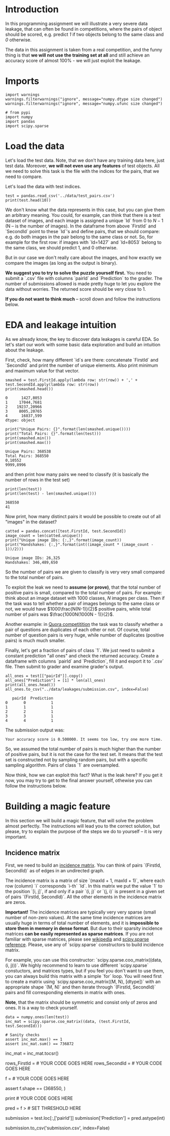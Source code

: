#+BEGIN_COMMENT
.. title: Data Leakages
.. slug: data-leakages
.. date: 2018-09-08 18:31:29 UTC-07:00
.. tags: assignment dataleaks
.. category: assignment
.. link: 
.. description: Data Leakage example.
.. type: text
#+END_COMMENT
#+OPTIONS: ^:{}
#+TOC: headlines 1

* Introduction

In this programming assignment we will illustrate a very severe data leakage, that can often be found in competitions, where the pairs of object should be scored, e.g. predict /1/ if two objects belong to the same class and /0/ otherwise. 

The data in this assignment is taken from a real competition, and the funny thing is that *we will not use the training set at all* and still achieve an accuracy score of almost 100% - we will just exploit the leakage.

* Imports

#+BEGIN_SRC ipython :session leakage :results none
import warnings
warnings.filterwarnings("ignore", message="numpy.dtype size changed")
warnings.filterwarnings("ignore", message="numpy.ufunc size changed")
#+END_SRC

#+BEGIN_SRC ipython :session leakage :results none
# from pypi
import numpy
import pandas
import scipy.sparse
#+END_SRC

* Load the data

Let's load the test data. Note, that we don't have any training data here, just test data. Moreover, *we will not even use any features* of test objects. All we need to solve this task is the file with the indices for the pairs, that we need to compare.

Let's load the data with test indices.

#+BEGIN_SRC ipython :session leakage :results output
test = pandas.read_csv('../data/test_pairs.csv')
print(test.head(10))
#+END_SRC

#+RESULTS:
#+begin_example
   pairId  FirstId  SecondId
0       0     1427      8053
1       1    17044      7681
2       2    19237     20966
3       3     8005     20765
4       4    16837       599
5       5     3657     12504
6       6     2836      7582
7       7     6136      6111
8       8    23295      9817
9       9     6621      7672
#+end_example


We don't know what the data represents in this case, but you can give them an arbitrary meaning. You could, for example, can think that there is a test dataset of images, and each image is assigned a unique `Id` from $0$ to $N-1$ (N -- is the number of images). In the dataframe from above `FirstId` and `SecondId` point to these `Id`'s and define pairs, that we should compare: e.g. do both images in the pair belong to the same class or not. So, for example for the first row: if images with `Id=1427` and `Id=8053` belong to the same class, we should predict $1$, and $0$ otherwise. 

But in our case we don't really care about the images, and how exactly we compare the images (as long as the output is binary).  

**We suggest you to try to solve the puzzle yourself first.** You need to submit a `.csv` file with columns `pairId` and `Prediction` to the grader. The number of submissions allowed is made pretty huge to let you explore the data without worries. The returned score should be very close to $1$.

**If you do not want to think much** -- scroll down and follow the instructions below.

* EDA and leakage intuition

As we already know, the key to discover data leakages is careful EDA. So let's start our work with some basic data exploration and build an intuition about the leakage.

First, check, how many different `id`s are there: concatenate `FirstId` and `SecondId` and print the number of unique elements. Also print minimum and maximum value for that vector.

#+BEGIN_SRC ipython :session leakage :results output :exports both
smashed = test.FirstId.apply(lambda row: str(row)) + ',' + test.SecondId.apply(lambda row: str(row))
print(smashed.head())
#+END_SRC

#+RESULTS:
: 0      1427,8053
: 1     17044,7681
: 2    19237,20966
: 3     8005,20765
: 4      16837,599
: dtype: object

#+BEGIN_SRC ipython :session leakage :results output :exports both
print("Unique Pairs: {}".format(len(smashed.unique())))
print("Total Pairs: {}".format(len(test)))
print(smashed.min())
print(smashed.max())
#+END_SRC

#+RESULTS:
: Unique Pairs: 368538
: Total Pairs: 368550
: 0,10552
: 9999,8996


and then print how many pairs we need to classify (it is basically the number of rows in the test set)

#+BEGIN_SRC ipython :session leakage :results output :exports both
print(len(test))
print(len(test) - len(smashed.unique()))
#+END_SRC

#+RESULTS:
: 368550
: 41


Now print, how many distinct pairs it would be possible to create out of all "images" in the dataset?   

#+BEGIN_SRC ipython :session leakage :results output :exports both
catted = pandas.concat([test.FirstId, test.SecondId])
image_count = len(catted.unique())
print("Unique image IDs: {:,}".format(image_count))
print("Handshakes: {:,}".format(int((image_count * (image_count - 1))/2)))
#+END_SRC

#+RESULTS:
: Unique image IDs: 26,325
: Handshakes: 346,489,650

So the number of pairs we are given to classify is very very small compared to the total number of pairs. 

To exploit the leak we need to **assume (or prove)**, that the total number of positive pairs is small, compared to the total number of pairs. For example: think about an image dataset with $1000$ classes, $N$ images per class. Then if the task was to tell whether a pair of images belongs to the same class or not, we would have $1000\frac{N(N-1)}{2}$ positive pairs, while total number of pairs was $\frac{1000N(1000N - 1)}{2}$.

Another example: in [[https://www.kaggle.com/c/quora-question-pairs][Quora competitition]] the task was to classify whether a pair of questions are duplicates of each other or not. Of course, total number of question pairs is very huge, while number of duplicates (positive pairs) is much much smaller.

Finally, let's get a fraction of pairs of class `1`. We just need to submit a constant prediction "all ones" and check the returned accuracy. Create a dataframe with columns `pairId` and `Prediction`, fill it and export it to `.csv` file. Then submit to grader and examine grader's output. 

#+BEGIN_SRC ipython :session leakage :results output :exports both
all_ones = test[["pairId"]].copy()
all_ones["Prediction"] = [1] * len(all_ones)
print(all_ones.head())
all_ones.to_csv("../data/leakages/submission.csv", index=False)
#+END_SRC

#+RESULTS:
:    pairId  Prediction
: 0       0           1
: 1       1           1
: 2       2           1
: 3       3           1
: 4       4           1

The submission output was:

#+BEGIN_EXAMPLE
Your accuracy score is 0.500000. It seems too low, try one more time.
#+END_EXAMPLE

So, we assumed the total number of pairs is much higher than the number of positive pairs, but it is not the case for the test set. It means that the test set is constructed not by sampling random pairs, but with a specific sampling algorithm. Pairs of class `1` are oversampled.

Now think, how we can exploit this fact? What is the leak here? If you get it now, you may try to get to the final answer yourself, othewise you can follow the instructions below.   

* Building a magic feature

In this section we will build a magic feature, that will solve the problem almost perfectly. The instructions will lead you to the correct solution, but please, try to explain the purpose of the steps we do to yourself -- it is very important.

** Incidence matrix

First, we need to build an [[https://en.wikipedia.org/wiki/Incidence_matrix][incidence matrix]]. You can think of pairs `(FirstId, SecondId)` as of edges in an undirected graph. 

The incidence matrix is a matrix of size `(maxId + 1, maxId + 1)`, where each row (column) `i` corresponds `i-th` `Id`. In this matrix we put the value `1` to the position `[i, j]`, if and only if a pair `(i, j)` or `(j, i)` is present in  a given set of pairs `(FirstId, SecondId)`. All the other elements in the incidence matrix are zeros.   
 
**Important!** The incidence matrices are typically very very sparse (small number of non-zero values). At the same time incidence matrices are usually huge in terms of total number of elements, and it is **impossible to store them in memory in dense format**. But due to their sparsity incidence matrices **can be easily represented as sparse matrices**. If you are not familiar with sparse matrices, please see [[https://en.wikipedia.org/wiki/Sparse_matrix][wikipedia]] and [[https://docs.scipy.org/doc/scipy/reference/sparse.html][scipy.sparse reference]]. Please, use any of `scipy.sparse` constructors to build incidence matrix. 

For example, you can use this constructor: `scipy.sparse.coo_matrix((data, (i, j)))`. We highly recommend to learn to use different `scipy.sparse` constuctors, and matrices types, but if you feel you don't want to use them, you can always build this matrix with a simple `for` loop. You will need first to create a matrix using `scipy.sparse.coo_matrix((M, N), [dtype])` with an appropriate shape `(M, N)` and then iterate through `(FirstId, SecondId)` pairs and fill corresponding elements in matrix with ones. 

**Note**, that the matrix should be symmetric and consist only of zeros and ones. It is a way to check yourself.

#+BEGIN_SRC ipython :session leakage :results none
data = numpy.ones(len(test))
inc_mat = scipy.sparse.coo_matrix((data, (test.FirstId, test.SecondId)))

# Sanity checks
assert inc_mat.max() == 1
assert inc_mat.sum() == 736872
#+END_SRC

# It is convenient to have matrix in `csr` format eventually.

# In[ ]:


inc_mat = inc_mat.tocsr()


# ## Now build the magic feature

# Why did we build the incidence matrix? We can think of the rows in this matix as of representations for the objects. `i-th` row is a representation for an object with `Id = i`. Then, to measure similarity between two objects we can measure similarity between their representations. And we will see, that such representations are very good.

# Now select the rows from the incidence matrix, that correspond to `test.FirstId`'s, and `test.SecondId`'s.

# In[ ]:


# Note, scipy goes crazy if a matrix is indexed with pandas' series. 
# So do not forget to convert `pd.series` to `np.array`
# These lines should normally run very quickly 

rows_FirstId   = # YOUR CODE GOES HERE
rows_SecondId  = # YOUR CODE GOES HERE


# Our magic feature will be the *dot product* between representations of a pair of objects. Dot product can be regarded as similarity measure -- for our non-negative representations the dot product is close to 0 when the representations are different, and is huge, when representations are similar. 
# 
# Now compute dot product between corresponding rows in `rows_FirstId` and `rows_SecondId` matrices.

# In[ ]:


# Note, that in order to do pointwise multiplication in scipy.sparse you need to use function `multiply`
# regular `*` corresponds to matrix-matrix multiplication

f = # YOUR CODE GOES HERE

# Sanity check
assert f.shape == (368550, )


# That is it! **We've built our magic feature.** 

# # From magic feature to binary predictions

# But how do we convert this feature into binary predictions? We do not have a train set to learn a model, but we have a piece of information about test set: the baseline accuracy score that you got, when submitting constant. And we also have a very strong considerations about the data generative process, so probably we will be fine even without a training set. 

# We may try to choose a thresold, and set the predictions to 1, if the feature value `f` is higer than the threshold, and 0 otherwise. What threshold would you choose? 

# How do we find a right threshold? Let's first examine this feature: print frequencies (or counts) of each value in the feature `f`.

# In[ ]:


# For example use `np.unique` function, check for flags

print # YOUR CODE GOES HERE


# Do you see how this feature clusters the pairs? Maybe you can guess a good threshold by looking at the values? 
# 
# In fact, in other situations it can be not that obvious, but in general to pick a threshold you only need to remember the score of your baseline submission and use this information. Do you understand why and how?  

# Choose a threshold below: 

# In[ ]:


pred = f > # SET THRESHOLD HERE


# # Finally, let's create a submission

# In[ ]:


submission = test.loc[:,['pairId']]
submission['Prediction'] = pred.astype(int)

submission.to_csv('submission.csv', index=False)


# Now submit it to the grader! It is not possible to submit directly from this notebook, as we need to submit a `csv` file, not a single number (limitation of Coursera platform). 
# 
# To download `submission.csv` file that you've just produced <a href='./submission.csv'>click here</a> (if the link opens in browser, right-click on it and shoose "Save link as"). Then go to [assignment page](https://www.coursera.org/learn/competitive-data-science/programming/KsASv/data-leakages/submission) and submit your `.csv` file in 'My submission' tab.
# 
# 
# If you did everything right, the score should be very high.

# **Finally:** try to explain to yourself, why the whole thing worked out. In fact, there is no magic in this feature, and the idea to use rows in the incidence matrix can be intuitively justified.

# # Bonus

# Interestingly, it is not the only leak in this dataset. There is another totally different way to get almost 100% accuracy. Try to find it!
